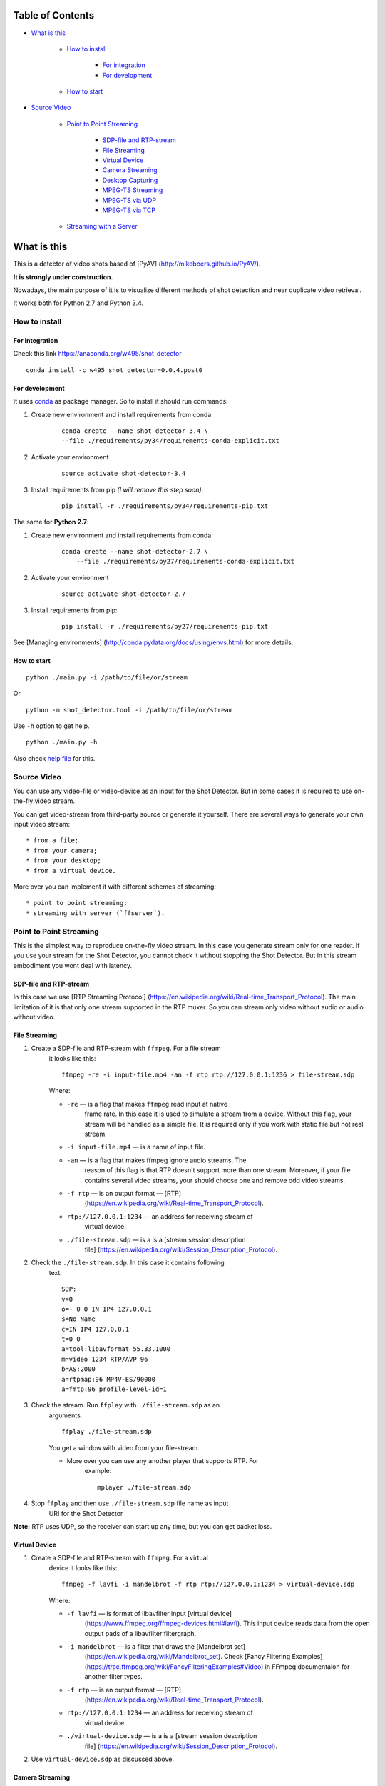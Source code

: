 #################
Table of Contents
#################


-  `What is this <#what-is-this>`__

    -  `How to install <#how-to-install>`__

        -  `For integration <#for-integration>`__
        -  `For development <#for-development>`__

    -  `How to start <#how-to-start>`__

-  `Source Video <#source-video>`__

    -  `Point to Point Streaming <#point-to-point-streaming>`__

         -  `SDP-file and RTP-stream <#sdp-file-and-rtp-stream>`__
         -  `File Streaming <#file-streaming>`__
         -  `Virtual Device <#virtual-device>`__
         -  `Camera Streaming <#camera-streaming>`__
         -  `Desktop Capturing <#desktop-capturing>`__
         -  `MPEG-TS Streaming <#mpeg-ts-streaming>`__
         -  `MPEG-TS via UDP <#mpeg-ts-via-udp>`__
         -  `MPEG-TS via TCP <#mpeg-ts-via-tcp>`__

    -  `Streaming with a Server <#streaming-with-a-server>`__


############
What is this
############

This is a detector of video shots based of [PyAV]
(http://mikeboers.github.io/PyAV/).

**It is strongly under construction.**

Nowadays, the main purpose of it is to visualize different methods of
shot detection and near duplicate video retrieval.

It works both for Python 2.7 and Python 3.4.

How to install
==============

For integration
---------------

Check this link https://anaconda.org/w495/shot\_detector

::

     conda install -c w495 shot_detector=0.0.4.post0

For development
---------------

It uses `conda <http://conda.pydata.org/docs/intro.html>`__ as package
manager. So to install it should run commands:

1. Create new environment and install requirements from conda:

    ::

         conda create --name shot-detector-3.4 \
         --file ./requirements/py34/requirements-conda-explicit.txt

2. Activate your environment

    ::

         source activate shot-detector-3.4

3. Install requirements from pip *(I wiil remove this step soon)*:

    ::

         pip install -r ./requirements/py34/requirements-pip.txt

The same for **Python 2.7**:

1. Create new environment and install requirements from conda:

    ::

          conda create --name shot-detector-2.7 \
              --file ./requirements/py27/requirements-conda-explicit.txt

2. Activate your environment

    ::

         source activate shot-detector-2.7

3. Install requirements from pip:

    ::

         pip install -r ./requirements/py27/requirements-pip.txt

See [Managing environments]
(http://conda.pydata.org/docs/using/envs.html) for more details.

How to start
------------

::

     python ./main.py -i /path/to/file/or/stream

Or

::

     python -m shot_detector.tool -i /path/to/file/or/stream

Use ``-h`` option to get help.

::

     python ./main.py -h

Also check `help file </HELP.txt>`__ for this.

Source Video
============

You can use any video-file or video-device as an input for the Shot
Detector. But in some cases it is required to use on-the-fly video
stream.

You can get video-stream from third-party source or generate it
yourself. There are several ways to generate your own input video
stream:

::

     * from a file;
     * from your camera;
     * from your desktop;
     * from a virtual device.

More over you can implement it with different schemes of streaming:

::

     * point to point streaming;
     * streaming with server (`ffserver`).

Point to Point Streaming
========================

This is the simplest way to reproduce on-the-fly video stream. In this
case you generate stream only for one reader. If you use your stream for
the Shot Detector, you cannot check it without stopping the Shot
Detector. But in this stream embodiment you wont deal with latency.

SDP-file and RTP-stream
-----------------------

In this case we use [RTP Streaming Protocol]
(https://en.wikipedia.org/wiki/Real-time\_Transport\_Protocol). The main
limitation of it is that only one stream supported in the RTP muxer. So
you can stream only video without audio or audio without video.

File Streaming
--------------

1. Create a SDP-file and RTP-stream with ``ffmpeg``. For a file stream
    it looks like this:

    ::

         ffmpeg -re -i input-file.mp4 -an -f rtp rtp://127.0.0.1:1236 > file-stream.sdp

    Where:

    -  ``-re`` — is a flag that makes ``ffmpeg`` read input at native
        frame rate. In this case it is used to simulate a stream from a
        device. Without this flag, your stream will be handled as a simple
        file. It is required only if you work with static file but not
        real stream.
    -  ``-i input-file.mp4`` — is a name of input file.
    -  ``-an`` — is a flag that makes ffmpeg ignore audio streams. The
        reason of this flag is that RTP doesn't support more than one
        stream. Moreover, if your file contains several video streams,
        your should choose one and remove odd video streams.
    -  ``-f rtp`` — is an output format — [RTP]
        (https://en.wikipedia.org/wiki/Real-time\_Transport\_Protocol).
    -  ``rtp://127.0.0.1:1234`` — an address for receiving stream of
        virtual device.
    -  ``./file-stream.sdp`` — is a is a [stream session description
        file]
        (https://en.wikipedia.org/wiki/Session\_Description\_Protocol).

2. Check the ``./file-stream.sdp``. In this case it contains following
    text:

    ::

         SDP:
         v=0
         o=- 0 0 IN IP4 127.0.0.1
         s=No Name
         c=IN IP4 127.0.0.1
         t=0 0
         a=tool:libavformat 55.33.1000
         m=video 1234 RTP/AVP 96
         b=AS:2000
         a=rtpmap:96 MP4V-ES/90000
         a=fmtp:96 profile-level-id=1

3. Check the stream. Run ``ffplay`` with ``./file-stream.sdp`` as an
    arguments.

    ::

         ffplay ./file-stream.sdp

    You get a window with video from your file-stream.

    -  More over you can use any another player that supports RTP. For
        example:

        ::

             mplayer ./file-stream.sdp

4. Stop ``ffplay`` and then use ``./file-stream.sdp`` file name as input
    URI for the Shot Detector

**Note:** RTP uses UDP, so the receiver can start up any time, but you
can get packet loss.

Virtual Device
--------------

1. Create a SDP-file and RTP-stream with ``ffmpeg``. For a virtual
    device it looks like this:

    ::

         ffmpeg -f lavfi -i mandelbrot -f rtp rtp://127.0.0.1:1234 > virtual-device.sdp 

    Where:

    -  ``-f lavfi`` — is format of libavfilter input [virtual device]
        (https://www.ffmpeg.org/ffmpeg-devices.html#lavfi). This input
        device reads data from the open output pads of a libavfilter
        filtergraph.
    -  ``-i mandelbrot`` — is a filter that draws the [Mandelbrot set]
        (https://en.wikipedia.org/wiki/Mandelbrot\_set). Check [Fancy
        Filtering Examples]
        (https://trac.ffmpeg.org/wiki/FancyFilteringExamples#Video) in
        FFmpeg documentaion for another filter types.
    -  ``-f rtp`` — is an output format — [RTP]
        (https://en.wikipedia.org/wiki/Real-time\_Transport\_Protocol).
    -  ``rtp://127.0.0.1:1234`` — an address for receiving stream of
        virtual device.
    -  ``./virtual-device.sdp`` — is a is a [stream session description
        file]
        (https://en.wikipedia.org/wiki/Session\_Description\_Protocol).

2. Use ``virtual-device.sdp`` as discussed above.

Camera Streaming
----------------

Create a SDP-file and RTP-stream with ``ffmpeg``. For a camera it looks
like this:

::

     ffmpeg -f v4l2 -i /dev/video0 -f rtp rtp://127.0.0.1:1234 > camera.sdp

Where:

-  ``-f v4l2`` — is an input device-format for a camera. The full name
    of it is — [video4linux2]
    (https://www.ffmpeg.org/ffmpeg-devices.html#video4linux2\_002c-v4l2)
    *It works only for linux.* For another systems, please, check this
    page: [FFmpeg Streaming Guide]
    (https://trac.ffmpeg.org/wiki/StreamingGuide "Streaming Guide")
-  ``-i /dev/video0`` — is a path to device.
-  ``-f rtp`` — is an output format — [RTP]
    (https://en.wikipedia.org/wiki/Real-time\_Transport\_Protocol).
-  ``rtp://127.0.0.1:1234`` — an address for receiving camera's stream.
-  ``./camera.sdp`` — is a file with a description of your `stream
    session <https://en.wikipedia.org/wiki/Session_Description_Protocol>`__.

After that use ``camera.sdp`` as discussed above.

Desktop Capturing
-----------------

For a Linux display ffmpeg-command looks like this:

::

     ffmpeg -f x11grab -video_size wxga  -i :0.0  -f rtp rtp://127.0.0.1:1234 > desktop.sdp

Where:

-  ``-f x11grab`` — is an input format for a [X11-display]
    (https://www.ffmpeg.org/ffmpeg-devices.html#x11grab).
-  ``-video_size wxga`` — size of your display. In this case we use the
    full size of desktop. Check [FFmpeg Capture/Desktop]
    (https://trac.ffmpeg.org/wiki/Capture/Desktop) page for other options
-  ``-i :0.0`` — is a desktop name.
-  ``-f rtp`` — is an output format
-  ``rtp://127.0.0.1:1234`` — an address for receiving camera's stream.
-  ``./desktop.sdp`` — is a stream session description file.

After that use ``desktop.sdp`` as discussed above.

MPEG-TS Streaming
-----------------

With `MPEG-TS <https://en.wikipedia.org/wiki/MPEG_transport_stream>`__
you can generate both and audio and video.

MPEG-TS via UDP
---------------

In this case we use [UDP]
(https://en.wikipedia.org/wiki/User\_Datagram\_Protocol). So, you still
can get packet loss. They are likely to reveal if you stream via
Internet.

Here is example for a camera. For another devices they are the same.

1. Start ``ffmpeg`` to generate **MPEG-TS** stream via udp.

    ::

         ffmpeg -f v4l2 -i /dev/video0 -f mpegts udp://127.0.0.1:1234

    Where:

    -  ``-f v4l2`` — is an input device-format for a camera. It works
        only for linux. For another systems, please, check this page:
        [FFmpeg Streaming Guide]
        (https://trac.ffmpeg.org/wiki/StreamingGuide "Streaming Guide")
    -  ``-i /dev/video0`` — is a path to device.
    -  ``-f mpegts`` — is an output format — MPEG transport stream.
    -  ``udp://127.0.0.1:1234`` — an address for receiving camera's
        stream.

2. Check it with ``ffplay``:

    ::

         ffplay  -fflags nobuffer  udp://127.0.0.1:1234

    Where:

    -  ``-fflags nobuffer`` — is a flag that makes ffplay don't cache
        input stream. We set it to reduce latency.

3. | Use ``udp://127.0.0.1:1234`` as input video URI for the Shot
      Detector.
    | More over, you can start ``ffmpeg`` and the Shot Detector in any
      order.

**Note:** The time in the Shot Detector is a time of a video stream.

Also you can use both video and audio.

::

     ffmpeg -f v4l2 -i /dev/video0 -f alsa -i hw:0 -f mpegts udp://127.0.0.1:1234

Where:

-  ``-f alsa`` — is an input device-format for a microphone.
-  ``-i hw:0`` — is a name of a microphone device. See [Capture/ALSA]
    (https://trac.ffmpeg.org/wiki/Capture/ALSA) for more details.

MPEG-TS via TCP
---------------

Another option is to use TCP connections for MPEG-TS streaming. In this
case you don't get packet loss. But you should guarantee that a reader
will be started before a writer. So, reader become a server and writer
become a client.

For example:

1. Start ``ffplay`` as a server

    ::

         ffplay -fflags nobuffer  tcp://127.0.0.1:1234?listen

    Where:

    -  ``-fflags nobuffer`` — is a flag that makes ffplay don't cache
        input stream. We set it to reduce latency.
    -  ``tcp://127.0.0.1:1234?listen`` — is a host for sending camera's
        stream whith ``listen`` option. A writer should send stream to
        ``tcp://127.0.0.1:1234``.

2. Start ``ffmpeg`` as a client

    ::

         ffmpeg -f v4l2 -i /dev/video0  -f mpegts tcp://127.0.0.1:1234

    Where:

    -  ``-f v4l2`` — is an input device-format for a camera. It works
        only for linux. For another systems, please, check this page:
        [FFmpeg Streaming Guide]
        (https://trac.ffmpeg.org/wiki/StreamingGuide "Streaming Guide")
    -  ``-i /dev/video0`` — is a path to device.
    -  ``-f mpegts`` — is an output format — MPEG transport stream.
    -  ``tcp://127.0.0.1:1234`` — an address for sending camera's stream.

So, you can pass ``tcp://127.0.0.1:1234?listen`` as an input video URI
for the Shot Detector. But you should start it before ``ffmpeg``, Do not
forget to stop ``ffplay``, before it.

Streaming with a Server
=======================

In this scheme you send the video-stream to a server. And then any
client can get your stream from it. The simplest way to achive this is
to use ``ffserver``.

1.  Start ffserver with certain configuration file.

    ::

         sudo /usr/bin/ffserver -f ./etc/input/ffserver.conf 

    Check `FFServer Configuration <etc/input/ffserver.conf>`__.

2.  Send input stream to server.

    For example, for linux-camera you should run:

    ::

         ffmpeg -f v4l2 -i /dev/video0 -f alsa -i hw:0 -tune zerolatency http://localhost:8090/feed1.ffm

    Where:

    -  ``-f v4l2`` — is an input device-format for a camera. It works
        only for linux. For another systems, please, check this page:
        [FFmpeg Streaming Guide]
        (https://trac.ffmpeg.org/wiki/StreamingGuide "Streaming Guide")
    -  ``-i /dev/video0`` — is a path to device.
    -  ``-f alsa`` — is an input device-format for a microphone.
    -  ``-i hw:0`` — is a name of a microphone device. See [Capture/ALSA]
        (https://trac.ffmpeg.org/wiki/Capture/ALSA) for more details.
    -  ``-tune zerolatency`` — is a flag that makes ``ffmpeg`` to change
        settings to minimize latency. This is not a flag of ffmpeg, this
        is H.264 option. See [Encode/H.264: Choose a preset]
        (https://trac.ffmpeg.org/wiki/Encode/H.264#a2.Chooseapreset) for
        more details.
    -  ``http://localhost:8090/feed1.ffm`` — an address for sending
        camera's stream.

    For desktop it is the same:

    ::

         ffmpeg -f x11grab -i :0.0 -f alsa -i hw:0 -tune zerolatency http://localhost:8090/feed1.ffm

3.  Check it with ``ffplay``:

    ::

         ffplay -fflags nobuffer http://localhost:8090/live.flv

    Where:

    -  ``-fflags nobuffer`` — is a flag that makes ffplay don't cache
        input stream. We set it to reduce latency.
    -  ``http://localhost:8090/live.flv`` — is an address to get a video
        stream. It is specified in ``etc/input/ffserver.conf``.

4.  Pass ``http://localhost:8090/live.flv`` as an input video URI for the
    Shot Detector. In this case you may not stop ``ffplay``.

As for me it is the best way to simulate streaming for the Shot
Detector.
